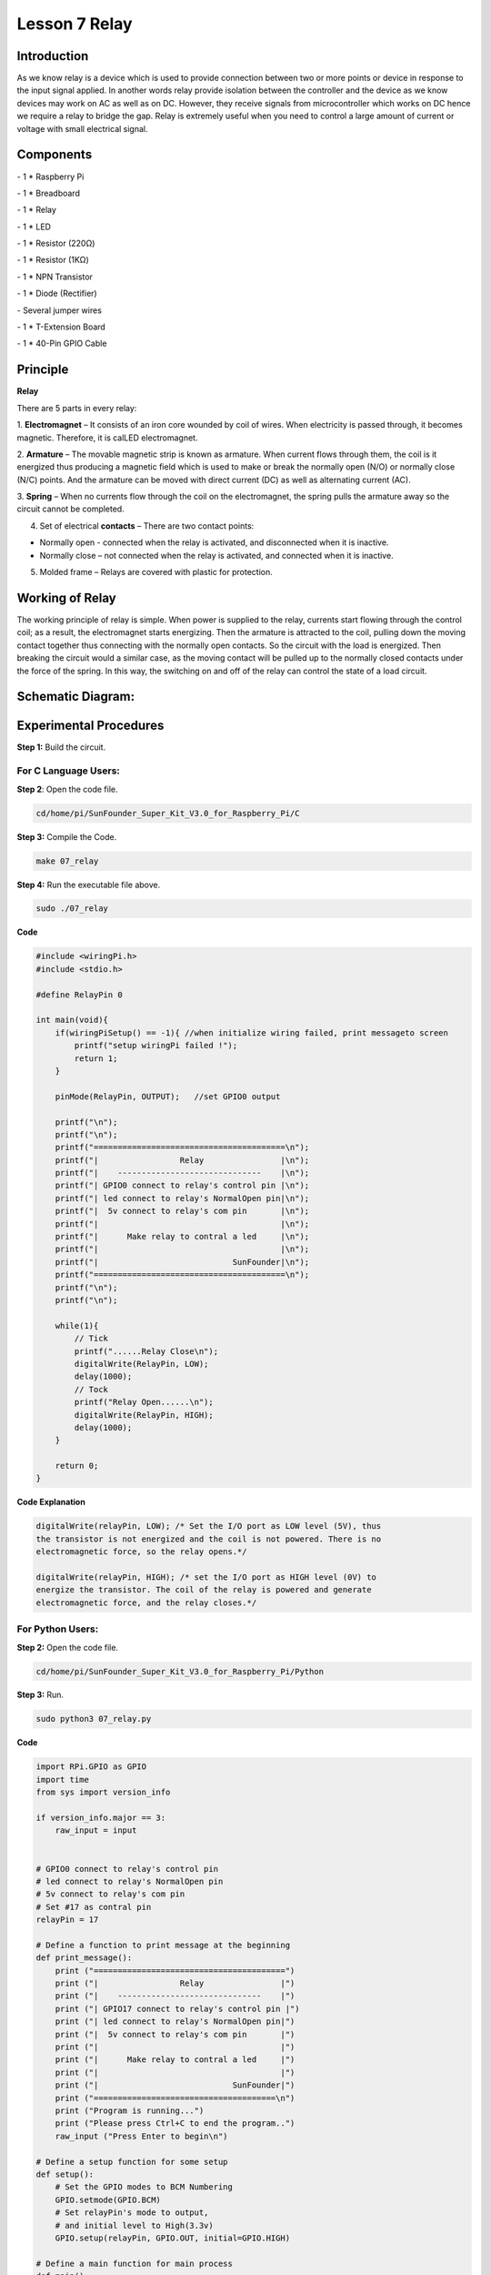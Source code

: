 Lesson 7 Relay
=================

Introduction
--------------

As we know relay is a device which is used to provide connection between
two or more points or device in response to the input signal applied. In
another words relay provide isolation between the controller and the
device as we know devices may work on AC as well as on DC. However, they
receive signals from microcontroller which works on DC hence we require
a relay to bridge the gap. Relay is extremely useful when you need to
control a large amount of current or voltage with small electrical
signal.

Components
--------------

\- 1 \* Raspberry Pi

\- 1 \* Breadboard

\- 1 \* Relay

\- 1 \* LED

\- 1 \* Resistor (220Ω)

\- 1 \* Resistor (1KΩ)

\- 1 \* NPN Transistor

\- 1 \* Diode (Rectifier)

\- Several jumper wires

\- 1 \* T-Extension Board

\- 1 \* 40-Pin GPIO Cable

Principle
--------------

**Relay**

There are 5 parts in every relay:

1. **Electromagnet** – It consists of an iron core wounded by coil of
wires. When electricity is passed through, it becomes magnetic.
Therefore, it is calLED electromagnet.

2. **Armature** – The movable magnetic strip is known as armature. When
current flows through them, the coil is it energized thus producing a
magnetic field which is used to make or break the normally open (N/O) or
normally close (N/C) points. And the armature can be moved with direct
current (DC) as well as alternating current (AC).

3. **Spring** – When no currents flow through the coil on the
electromagnet, the spring pulls the armature away so the circuit cannot
be completed.

4. Set of electrical **contacts** – There are two contact points:

-  Normally open - connected when the relay is activated, and disconnected when it is inactive.

-  Normally close – not connected when the relay is activated, and connected when it is inactive.

5. Molded frame – Relays are covered with plastic for protection.

Working of Relay
-------------------

The working principle of relay is simple. When power is supplied to the
relay, currents start flowing through the control coil; as a result, the
electromagnet starts energizing. Then the armature is attracted to the
coil, pulling down the moving contact together thus connecting with the
normally open contacts. So the circuit with the load is energized. Then
breaking the circuit would a similar case, as the moving contact will be
pulled up to the normally closed contacts under the force of the spring.
In this way, the switching on and off of the relay can control the state
of a load circuit.

.. image:: media/image143.png
    :align: center

Schematic Diagram:
-----------------------

.. image:: media/image144.png
    :align: center

Experimental Procedures
-----------------------

**Step 1:** Build the circuit.

.. image:: media/image145.png
    :align: center

For C Language Users:
^^^^^^^^^^^^^^^^^^^^^^^^^^

**Step 2**: Open the code file.

.. code-block:: 

    cd/home/pi/SunFounder_Super_Kit_V3.0_for_Raspberry_Pi/C

**Step 3:** Compile the Code.

.. code-block:: 

    make 07_relay

**Step 4:** Run the executable file above.

.. code-block:: 

    sudo ./07_relay


**Code**

.. code-block:: C

    #include <wiringPi.h>
    #include <stdio.h>
    
    #define RelayPin 0
    
    int main(void){
        if(wiringPiSetup() == -1){ //when initialize wiring failed, print messageto screen
            printf("setup wiringPi failed !");
            return 1; 
        }
        
        pinMode(RelayPin, OUTPUT);   //set GPIO0 output
    
        printf("\n");
        printf("\n");
        printf("========================================\n");
        printf("|                 Relay                |\n");
        printf("|    ------------------------------    |\n");
        printf("| GPIO0 connect to relay's control pin |\n");
        printf("| led connect to relay's NormalOpen pin|\n");
        printf("|  5v connect to relay's com pin       |\n");
        printf("|                                      |\n");
        printf("|      Make relay to contral a led     |\n");
        printf("|                                      |\n");
        printf("|                            SunFounder|\n");
        printf("========================================\n");
        printf("\n");
        printf("\n");
    
        while(1){
            // Tick
            printf("......Relay Close\n");
            digitalWrite(RelayPin, LOW);
            delay(1000);
            // Tock
            printf("Relay Open......\n");
            digitalWrite(RelayPin, HIGH);
            delay(1000);
        }
    
        return 0;
    }

**Code Explanation**

.. code-block:: C

    digitalWrite(relayPin, LOW); /* Set the I/O port as LOW level (5V), thus
    the transistor is not energized and the coil is not powered. There is no
    electromagnetic force, so the relay opens.*/

    digitalWrite(relayPin, HIGH); /* set the I/O port as HIGH level (0V) to
    energize the transistor. The coil of the relay is powered and generate
    electromagnetic force, and the relay closes.*/

For Python Users:
^^^^^^^^^^^^^^^^^^^^^^

**Step 2:** Open the code file.

.. code-block:: 

    cd/home/pi/SunFounder_Super_Kit_V3.0_for_Raspberry_Pi/Python

**Step 3:** Run.

.. code-block:: 

    sudo python3 07_relay.py

**Code**

.. code-block:: python

    import RPi.GPIO as GPIO
    import time
    from sys import version_info
    
    if version_info.major == 3:
        raw_input = input
    
    
    # GPIO0 connect to relay's control pin
    # led connect to relay's NormalOpen pin
    # 5v connect to relay's com pin
    # Set #17 as contral pin
    relayPin = 17
    
    # Define a function to print message at the beginning
    def print_message():
        print ("========================================")
        print ("|                 Relay                |")
        print ("|    ------------------------------    |")
        print ("| GPIO17 connect to relay's control pin |")
        print ("| led connect to relay's NormalOpen pin|")
        print ("|  5v connect to relay's com pin       |")
        print ("|                                      |")
        print ("|      Make relay to contral a led     |")
        print ("|                                      |")
        print ("|                            SunFounder|")
        print ("======================================\n")
        print ("Program is running...")
        print ("Please press Ctrl+C to end the program..")
        raw_input ("Press Enter to begin\n")
    
    # Define a setup function for some setup
    def setup():
        # Set the GPIO modes to BCM Numbering
        GPIO.setmode(GPIO.BCM)
        # Set relayPin's mode to output, 
        # and initial level to High(3.3v)
        GPIO.setup(relayPin, GPIO.OUT, initial=GPIO.HIGH)
    
    # Define a main function for main process
    def main():
        # Print messages
        print_message()
        while True:
            print ("...Relay close")
            # Tick
            GPIO.output(relayPin, GPIO.LOW)
            time.sleep(1)
            print ("Relay open...")
            # Tock
            GPIO.output(relayPin, GPIO.HIGH) 
            time.sleep(1)
    
    # Define a destroy function for clean up everything after
    # the script finished 
    def destroy():
        # Turn off LED
        GPIO.output(relayPin, GPIO.HIGH)
        # Release resource
        GPIO.cleanup()                     
    
    # If run this script directly, do:
    if __name__ == '__main__':
        setup()
        try:
            main()
        # When 'Ctrl+C' is pressed, the child program 
        # destroy() will be  executed.
        except KeyboardInterrupt:
            destroy()

**Code Explanation**

.. code-block:: python

    GPIO.output(relayPin, GPIO.LOW) 
    # Set the pins of the transistor as low level to let the relay open.

    time.sleep(1) # wait for 1 second. Change the switching frequency of the
    #relay by changing this parameter. Note: Relay is a kind of metal dome
    #formed in mechanical structure. So its lifespan will be shortened under
    #high-frequency using.

    GPIO.output(relayPin, GPIO.HIGH) 
    # Set the pins of transistor as HIGH level to actuate the relay.

    time.sleep(1)

Now, connect a device of high voltage, and the relay will close and the
LED will light up; connect one of low voltage, and it will open and the
LED will go out. In addition, you can hear a ticktock caused by breaking
normally close contact and closing normally open contact.

.. image:: media/image146.png
